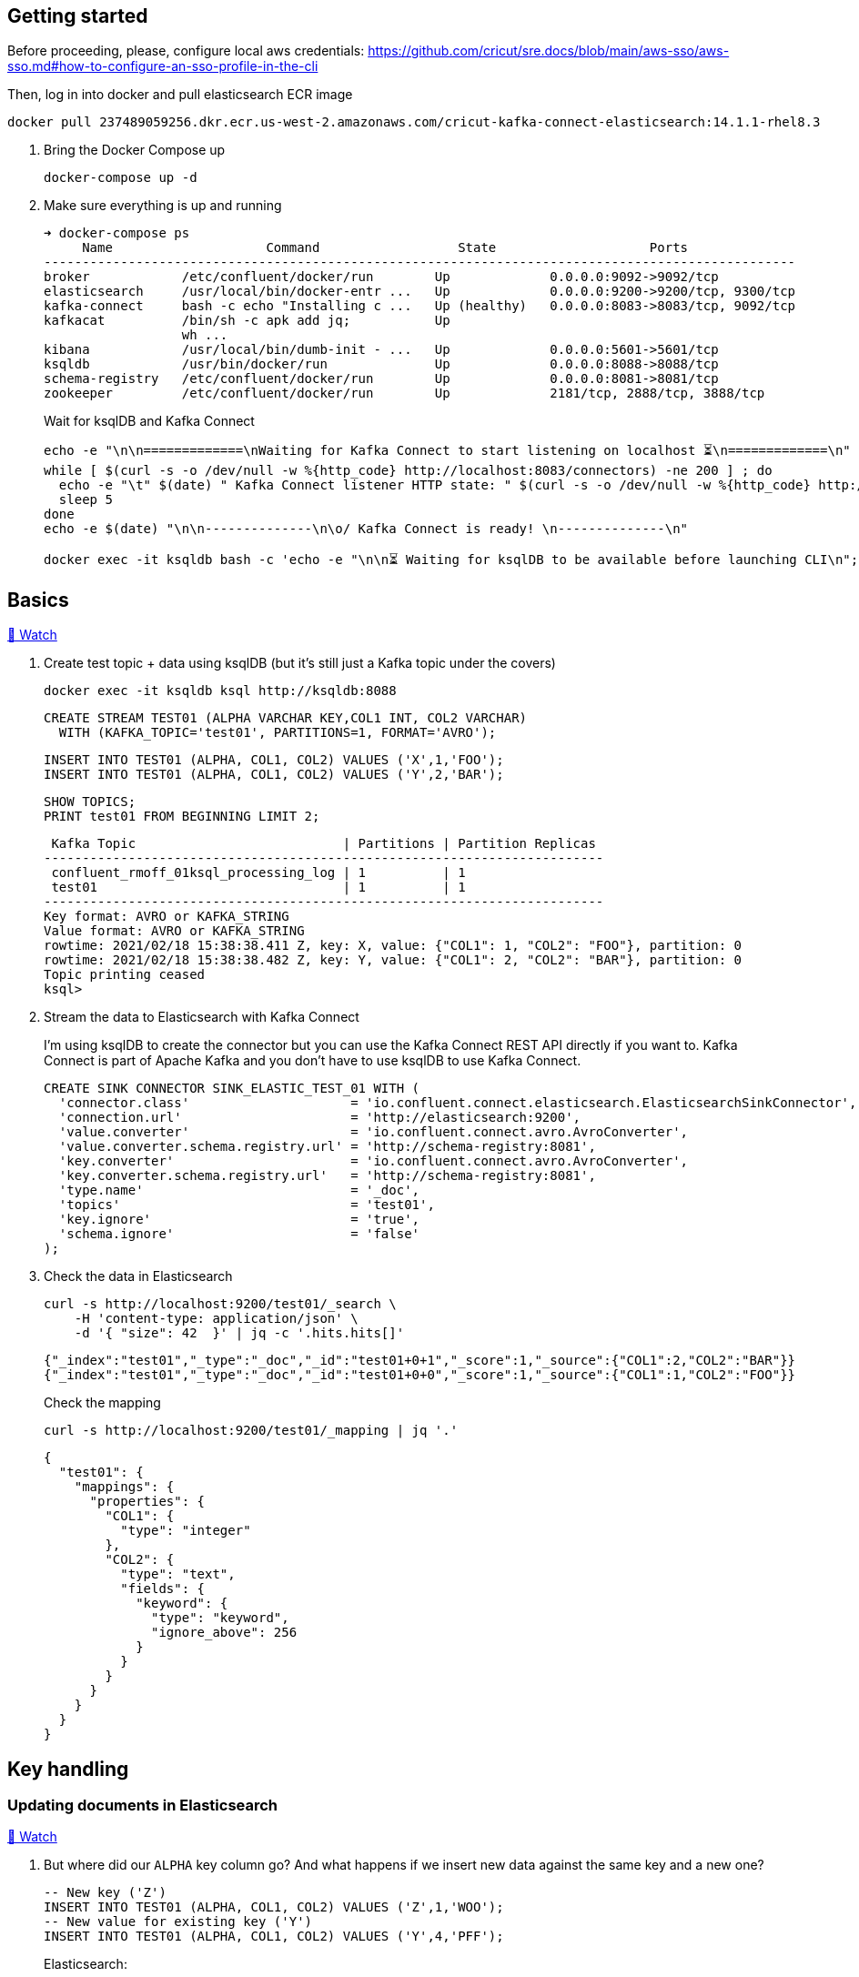 == Getting started 

Before proceeding, please, configure local aws credentials: https://github.com/cricut/sre.docs/blob/main/aws-sso/aws-sso.md#how-to-configure-an-sso-profile-in-the-cli

Then, log in into docker and pull elasticsearch ECR image
----
docker pull 237489059256.dkr.ecr.us-west-2.amazonaws.com/cricut-kafka-connect-elasticsearch:14.1.1-rhel8.3
----

1. Bring the Docker Compose up
+
[source,bash]
----
docker-compose up -d
----

2. Make sure everything is up and running
+
[source,bash]
----
➜ docker-compose ps
     Name                    Command                  State                    Ports
--------------------------------------------------------------------------------------------------
broker            /etc/confluent/docker/run        Up             0.0.0.0:9092->9092/tcp
elasticsearch     /usr/local/bin/docker-entr ...   Up             0.0.0.0:9200->9200/tcp, 9300/tcp
kafka-connect     bash -c echo "Installing c ...   Up (healthy)   0.0.0.0:8083->8083/tcp, 9092/tcp
kafkacat          /bin/sh -c apk add jq;           Up
                  wh ...
kibana            /usr/local/bin/dumb-init - ...   Up             0.0.0.0:5601->5601/tcp
ksqldb            /usr/bin/docker/run              Up             0.0.0.0:8088->8088/tcp
schema-registry   /etc/confluent/docker/run        Up             0.0.0.0:8081->8081/tcp
zookeeper         /etc/confluent/docker/run        Up             2181/tcp, 2888/tcp, 3888/tcp
----
+
Wait for ksqlDB and Kafka Connect
+
[source,bash]
----
echo -e "\n\n=============\nWaiting for Kafka Connect to start listening on localhost ⏳\n=============\n"
while [ $(curl -s -o /dev/null -w %{http_code} http://localhost:8083/connectors) -ne 200 ] ; do 
  echo -e "\t" $(date) " Kafka Connect listener HTTP state: " $(curl -s -o /dev/null -w %{http_code} http://localhost:8083/connectors) " (waiting for 200)"
  sleep 5  
done
echo -e $(date) "\n\n--------------\n\o/ Kafka Connect is ready! \n--------------\n"

docker exec -it ksqldb bash -c 'echo -e "\n\n⏳ Waiting for ksqlDB to be available before launching CLI\n"; while : ; do curl_status=$(curl -s -o /dev/null -w %{http_code} http://ksqldb:8088/info) ; echo -e $(date) " ksqlDB server listener HTTP state: " $curl_status " (waiting for 200)" ; if [ $curl_status -eq 200 ] ; then  break ; fi ; sleep 5 ; done ; ksql http://ksqldb:8088'
----

== Basics

https://www.youtube.com/watch?v=Cq-2eGxOCc8&feature=youtu.be[🎥 Watch]

1. Create test topic + data using ksqlDB (but it's still just a Kafka topic under the covers)
+
[source,bash]
----
docker exec -it ksqldb ksql http://ksqldb:8088
----
+
[source,sql]
----
CREATE STREAM TEST01 (ALPHA VARCHAR KEY,COL1 INT, COL2 VARCHAR)
  WITH (KAFKA_TOPIC='test01', PARTITIONS=1, FORMAT='AVRO');
----
+
[source,sql]
----
INSERT INTO TEST01 (ALPHA, COL1, COL2) VALUES ('X',1,'FOO');
INSERT INTO TEST01 (ALPHA, COL1, COL2) VALUES ('Y',2,'BAR');
----
+
[source,sql]
----
SHOW TOPICS;
PRINT test01 FROM BEGINNING LIMIT 2;
----
+
[source,bash]
----
 Kafka Topic                           | Partitions | Partition Replicas
-------------------------------------------------------------------------
 confluent_rmoff_01ksql_processing_log | 1          | 1
 test01                                | 1          | 1
-------------------------------------------------------------------------
Key format: AVRO or KAFKA_STRING
Value format: AVRO or KAFKA_STRING
rowtime: 2021/02/18 15:38:38.411 Z, key: X, value: {"COL1": 1, "COL2": "FOO"}, partition: 0
rowtime: 2021/02/18 15:38:38.482 Z, key: Y, value: {"COL1": 2, "COL2": "BAR"}, partition: 0
Topic printing ceased
ksql>

----


2. Stream the data to Elasticsearch with Kafka Connect
+
I'm using ksqlDB to create the connector but you can use the Kafka Connect REST API directly if you want to. Kafka Connect is part of Apache Kafka and you don't have to use ksqlDB to use Kafka Connect.
+
[source,sql]
----
CREATE SINK CONNECTOR SINK_ELASTIC_TEST_01 WITH (
  'connector.class'                     = 'io.confluent.connect.elasticsearch.ElasticsearchSinkConnector',
  'connection.url'                      = 'http://elasticsearch:9200',
  'value.converter'                     = 'io.confluent.connect.avro.AvroConverter',
  'value.converter.schema.registry.url' = 'http://schema-registry:8081',
  'key.converter'                       = 'io.confluent.connect.avro.AvroConverter',
  'key.converter.schema.registry.url'   = 'http://schema-registry:8081',
  'type.name'                           = '_doc',
  'topics'                              = 'test01',
  'key.ignore'                          = 'true',
  'schema.ignore'                       = 'false'
);
----

3. Check the data in Elasticsearch
+
[source,bash]
----
curl -s http://localhost:9200/test01/_search \
    -H 'content-type: application/json' \
    -d '{ "size": 42  }' | jq -c '.hits.hits[]'
----
+
[source,bash]
----
{"_index":"test01","_type":"_doc","_id":"test01+0+1","_score":1,"_source":{"COL1":2,"COL2":"BAR"}}
{"_index":"test01","_type":"_doc","_id":"test01+0+0","_score":1,"_source":{"COL1":1,"COL2":"FOO"}}
----
+
Check the mapping
+
[source,bash]
----
curl -s http://localhost:9200/test01/_mapping | jq '.'
----
+
[source,bash]
----
{
  "test01": {
    "mappings": {
      "properties": {
        "COL1": {
          "type": "integer"
        },
        "COL2": {
          "type": "text",
          "fields": {
            "keyword": {
              "type": "keyword",
              "ignore_above": 256
            }
          }
        }
      }
    }
  }
}
----

== Key handling

=== Updating documents in Elasticsearch

https://www.youtube.com/watch?v=Cq-2eGxOCc8&t=437s[🎥 Watch]

1. But where did our `ALPHA` key column go? And what happens if we insert new data against the same key and a new one? 
+
[source,sql]
----
-- New key ('Z')
INSERT INTO TEST01 (ALPHA, COL1, COL2) VALUES ('Z',1,'WOO');
-- New value for existing key ('Y')
INSERT INTO TEST01 (ALPHA, COL1, COL2) VALUES ('Y',4,'PFF');
----
+
Elasticsearch:
+
[source,bash]
----
curl -s http://localhost:9200/test01/_search \
    -H 'content-type: application/json' \
    -d '{ "size": 42  }' | jq -c '.hits.hits[]'
----
+
[source,bash]
----
{"_index":"test01","_type":"_doc","_id":"test01+0+1","_score":1,"_source":{"COL1":2,"COL2":"BAR"}}
{"_index":"test01","_type":"_doc","_id":"test01+0+0","_score":1,"_source":{"COL1":1,"COL2":"FOO"}}
{"_index":"test01","_type":"_doc","_id":"test01+0+3","_score":1,"_source":{"COL1":4,"COL2":"PFF"}}
{"_index":"test01","_type":"_doc","_id":"test01+0+2","_score":1,"_source":{"COL1":1,"COL2":"WOO"}}
----
+
Note that the `_id` is made up of `<topic>+<partition>+<offset>`, which we can prove with kafkacat: 
+
[source,bash]
----
docker exec kafkacat kafkacat \
        -b broker:29092 \
        -r http://schema-registry:8081 -s avro \
        -C -o beginning -e -q \
        -t test01 \
        -f 'Topic+Partition+Offset: %t+%p+%o\tKey: %k\tValue: %s\n'
----
+
[source,bash]
----
Topic+Partition+Offset: test01+0+0      Key: "X"  Value: {"COL1": {"int": 1}, "COL2": {"string": "FOO"}}
Topic+Partition+Offset: test01+0+1      Key: "Y"  Value: {"COL1": {"int": 2}, "COL2": {"string": "BAR"}}
Topic+Partition+Offset: test01+0+2      Key: "Z"  Value: {"COL1": {"int": 1}, "COL2": {"string": "WOO"}}
Topic+Partition+Offset: test01+0+3      Key: "Y"  Value: {"COL1": {"int": 4}, "COL2": {"string": "PFF"}}
----

2. Let's recreate the connector and use the Kafka message key as the document ID to enable updates & deletes against existing documents. 
+
** ksqlDB - drop the connector
*** `DROP CONNECTOR SINK_ELASTIC_TEST_01;`
** bash - delete the existing index in Elasticsearch (drop the connector first otherwise you'll see the index get recreated) 
*** `docker exec elasticsearch curl -s -XDELETE "http://localhost:9200/test01"`
+
** In ksqlDB create the connector as before but with `key.ignore=false`.
+
NOTE: The connector is given a new name. If you give it the same as before then Kafka Connect will assume it's the same connector and not re-send any of the existing records.
+
[source,sql]
----
CREATE SINK CONNECTOR SINK_ELASTIC_TEST_02 WITH (
  'connector.class'                     = 'io.confluent.connect.elasticsearch.ElasticsearchSinkConnector',
  'connection.url'                      = 'http://elasticsearch:9200',
  'value.converter'                     = 'io.confluent.connect.avro.AvroConverter',
  'value.converter.schema.registry.url' = 'http://schema-registry:8081',
  'key.converter'                       = 'io.confluent.connect.avro.AvroConverter',
  'key.converter.schema.registry.url'   = 'http://schema-registry:8081',
  'type.name'                           = '_doc',
  'topics'                              = 'test01',
  'key.ignore'                          = 'false',
  'schema.ignore'                       = 'false'
);
----
+
Check the new data in Elasticsearch: 
+
[source,bash]
----
curl -s http://localhost:9200/test01/_search \
    -H 'content-type: application/json' \
    -d '{ "size": 42  }' | jq -c '.hits.hits[]'
----
+
[source,bash]
----
{"_index":"test01","_type":"_doc","_id":"X","_score":1,"_source":{"COL1":1,"COL2":"FOO"}}
{"_index":"test01","_type":"_doc","_id":"Y","_score":1,"_source":{"COL1":4,"COL2":"PFF"}}
{"_index":"test01","_type":"_doc","_id":"Z","_score":1,"_source":{"COL1":1,"COL2":"WOO"}}
----
+
Note that `_id` now maps the key of the Kafka message, and that the value for message key/document id `Y` has been updated in place. Here's the data in the Kafka topic in ksqlDB: 
+
[source,sql]
----
ksql> SET 'auto.offset.reset' = 'earliest';
ksql> SELECT ALPHA, COL1, COL2 FROM TEST01 EMIT CHANGES LIMIT 4;
----
+
[source,sql]
----
+-------+------+-----+
|ALPHA  |COL1  |COL2 |
+-------+------+-----+
|X      |1     |FOO  |
|Y      |2     |BAR  |
|Z      |1     |WOO  |
|Y      |4     |PFF  |
----

=== Deleting documents in Elasticsearch with Tombstone messages

https://www.youtube.com/watch?v=Cq-2eGxOCc8&t=698s[🎥 Watch]

What about deletes? We can do those too, using tombstone (null value) messages. By default the connector will ignore these but https://docs.confluent.io/current/connect/kafka-connect-elasticsearch/configuration_options.html#data-conversion[there's an option] to process them as deletes - `behavior.on.null.values`. 

* ksqlDB - drop the connector
+
[source,sql]
----
DROP CONNECTOR SINK_ELASTIC_TEST_02;
----

* bash - delete the existing index in Elasticsearch (drop the connector first otherwise you'll see the index get recreated)
+
[source,bash]
----
docker exec elasticsearch curl -s -XDELETE "http://localhost:9200/test01"
----

In ksqlDB create the connector as before but with `behavior.on.null.values=delete`.

NOTE: The connector is given a new name. If you give it the same as before then Kafka Connect will assume it's the same connector and not re-send any of the existing records.

[source,sql]
----
CREATE SINK CONNECTOR SINK_ELASTIC_TEST_03 WITH (
  'connector.class'                     = 'io.confluent.connect.elasticsearch.ElasticsearchSinkConnector',
  'connection.url'                      = 'http://elasticsearch:9200',
  'value.converter'                     = 'io.confluent.connect.avro.AvroConverter',
  'value.converter.schema.registry.url' = 'http://schema-registry:8081',
  'key.converter'                       = 'io.confluent.connect.avro.AvroConverter',
  'key.converter.schema.registry.url'   = 'http://schema-registry:8081',
  'type.name'                           = '_doc',
  'topics'                              = 'test01',
  'key.ignore'                          = 'false',
  'schema.ignore'                       = 'false',
  'behavior.on.null.values'             = 'delete'
);
----

Remind ourselves of source data in ksqlDB: 

[source,sql]
----
PRINT test01 FROM BEGINNING;
----

[source,sql]
----
rowtime: 4/30/20 4:24:12 PM UTC, key: X, value: {"COL1": 1, "COL2": "FOO"}
rowtime: 4/30/20 4:24:12 PM UTC, key: Y, value: {"COL1": 2, "COL2": "BAR"}
rowtime: 4/30/20 4:24:19 PM UTC, key: Z, value: {"COL1": 1, "COL2": "WOO"}
rowtime: 4/30/20 4:24:19 PM UTC, key: Y, value: {"COL1": 4, "COL2": "PFF"}
----

Current Elasticsearch state:

[source,bash]
----
curl -s http://localhost:9200/test01/_search \
    -H 'content-type: application/json' \
    -d '{ "size": 42  }' | jq -c '.hits.hits[]'
----

[source,bash]
----
{"_index":"test01","_type":"_doc","_id":"X","_score":1,"_source":{"COL1":1,"COL2":"FOO"}}
{"_index":"test01","_type":"_doc","_id":"Y","_score":1,"_source":{"COL1":4,"COL2":"PFF"}}
{"_index":"test01","_type":"_doc","_id":"Z","_score":1,"_source":{"COL1":1,"COL2":"WOO"}}
----

Now send a tombstone message by writing a NULL value to the underlying topic:

[source,sql]
----
CREATE STREAM TEST01_TOMBSTONE (ALPHA VARCHAR KEY,COL1 VARCHAR)
  WITH (KAFKA_TOPIC='test01', VALUE_FORMAT='KAFKA', KEY_FORMAT='AVRO');
  
INSERT INTO TEST01_TOMBSTONE (ALPHA, COL1) VALUES ('Y',CAST(NULL AS VARCHAR));
----

Check the topic:

[source,sql]
----
PRINT test01 FROM BEGINNING;
----

[source,sql]
----
rowtime: 4/30/20 4:24:12 PM UTC, key: X, value: {"COL1": 1, "COL2": "FOO"}
rowtime: 4/30/20 4:24:12 PM UTC, key: Y, value: {"COL1": 2, "COL2": "BAR"}
rowtime: 4/30/20 4:24:19 PM UTC, key: Z, value: {"COL1": 1, "COL2": "WOO"}
rowtime: 4/30/20 4:24:19 PM UTC, key: Y, value: {"COL1": 4, "COL2": "PFF"}
rowtime: 4/30/20 4:27:50 PM UTC, key: Y, value: <null>
----

Check Elasticsearch to see that document with key `Y` has been deleted: 

[source,bash]
----
curl -s http://localhost:9200/test01/_search \
    -H 'content-type: application/json' \
    -d '{ "size": 42  }' | jq -c '.hits.hits[]'
----

[source,bash]
----
{"_index":"test01","_type":"_doc","_id":"X","_score":1,"_source":{"COL1":1,"COL2":"FOO"}}
{"_index":"test01","_type":"_doc","_id":"Z","_score":1,"_source":{"COL1":1,"COL2":"WOO"}}
----

== Schemas (& general troubleshooting)

https://www.youtube.com/watch?v=Cq-2eGxOCc8&t=974s[🎥 Watch]

* `schemas.ignore=false` means that Kafka Connect will define the index mapping based on the schema of the source data
** If you use this it is *mandatory* to have a source schema (e.g. Avro, Protobuf, JSON Schema etc -- _NOT_ plain JSON)
* `schemas.ignore=true` means Kafka Connect will just send the values and let Elasticsearch figure out how to map them using https://www.elastic.co/guide/en/elasticsearch/reference/current/dynamic-field-mapping.html[dynamic field mapping] and optionally https://www.elastic.co/guide/en/elasticsearch/reference/current/dynamic-templates.html[dynamic templates] that you define in advance.

Set up some JSON data in a topic: 

[source,sql]
----
CREATE STREAM TEST_JSON (COL1 INT, COL2 VARCHAR) WITH (KAFKA_TOPIC='TEST_JSON', PARTITIONS=1, VALUE_FORMAT='JSON');
INSERT INTO TEST_JSON (COL1, COL2) VALUES (1,'FOO');
INSERT INTO TEST_JSON (COL1, COL2) VALUES (2,'BAR');
----

=== Error 1 (reading JSON data with Avro converter)

Try streaming this JSON data to to Elasticsearch

[source,sql]
----
CREATE SINK CONNECTOR SINK_ELASTIC_TEST_JSON_A WITH (
  'connector.class'         = 'io.confluent.connect.elasticsearch.ElasticsearchSinkConnector',
  'connection.url'          = 'http://elasticsearch:9200',
  'key.converter'           = 'org.apache.kafka.connect.storage.StringConverter',
  'type.name'               = '_doc',
  'topics'                  = 'TEST_JSON',
  'key.ignore'              = 'true',
  'schema.ignore'           = 'false'
);
----

Connector fails. Why? 

[source,sql]
----
DESCRIBE CONNECTOR SINK_ELASTIC_TEST_JSON_A;

Name                 : SINK_ELASTIC_TEST_JSON_A
Class                : io.confluent.connect.elasticsearch.ElasticsearchSinkConnector
Type                 : sink
State                : RUNNING
WorkerId             : kafka-connect:8083

 Task ID | State  | Error Trace
----------------------------------------------------------------------------------------------------------------------------------
 0       | FAILED | org.apache.kafka.connect.errors.ConnectException: Tolerance exceeded in error handler
        at org.apache.kafka.connect.runtime.errors.RetryWithToleranceOperator.execAndHandleError(RetryWithToleranceOperator.java:206)
        at org.apache.kafka.connect.runtime.errors.RetryWithToleranceOperator.execute(RetryWithToleranceOperator.java:132)
        at org.apache.kafka.connect.runtime.WorkerSinkTask.convertAndTransformRecord(WorkerSinkTask.java:501)
        at org.apache.kafka.connect.runtime.WorkerSinkTask.convertMessages(WorkerSinkTask.java:478)
        at org.apache.kafka.connect.runtime.WorkerSinkTask.poll(WorkerSinkTask.java:328)
        at org.apache.kafka.connect.runtime.WorkerSinkTask.iteration(WorkerSinkTask.java:232)
        at org.apache.kafka.connect.runtime.WorkerSinkTask.execute(WorkerSinkTask.java:201)
        at org.apache.kafka.connect.runtime.WorkerTask.doRun(WorkerTask.java:185)
        at org.apache.kafka.connect.runtime.WorkerTask.run(WorkerTask.java:234)
        at java.base/java.util.concurrent.Executors$RunnableAdapter.call(Executors.java:515)
        at java.base/java.util.concurrent.FutureTask.run(FutureTask.java:264)
        at java.base/java.util.concurrent.ThreadPoolExecutor.runWorker(ThreadPoolExecutor.java:1128)
        at java.base/java.util.concurrent.ThreadPoolExecutor$Worker.run(ThreadPoolExecutor.java:628)
        at java.base/java.lang.Thread.run(Thread.java:834)
Caused by: org.apache.kafka.connect.errors.DataException: Failed to deserialize data for topic TEST_JSON to Avro:
        at io.confluent.connect.avro.AvroConverter.toConnectData(AvroConverter.java:125)
        at org.apache.kafka.connect.storage.Converter.toConnectData(Converter.java:87)
        at org.apache.kafka.connect.runtime.WorkerSinkTask.convertValue(WorkerSinkTask.java:545)
        at org.apache.kafka.connect.runtime.WorkerSinkTask.lambda$convertAndTransformRecord$1(WorkerSinkTask.java:501)
        at org.apache.kafka.connect.runtime.errors.RetryWithToleranceOperator.execAndRetry(RetryWithToleranceOperator.java:156)
        at org.apache.kafka.connect.runtime.errors.RetryWithToleranceOperator.execAndHandleError(RetryWithToleranceOperator.java:190)
        ... 13 more
Caused by: org.apache.kafka.common.errors.SerializationException: Unknown magic byte!

----------------------------------------------------------------------------------------------------------------------------------
----

Error within this is: 

[source,bash]
----
org.apache.kafka.connect.errors.DataException: Failed to deserialize data for topic TEST_JSON to Avro: 
…
Caused by: org.apache.kafka.common.errors.SerializationException: Unknown magic byte!
----

We're reading JSON data but using the Avro converter (as specified as the default converter for the worker) in the Docker Compose: 

[source,yaml]
----
  kafka-connect:
    image: confluentinc/cp-kafka-connect-base:6.1.0
…
    environment:
      CONNECT_VALUE_CONVERTER: io.confluent.connect.avro.AvroConverter
      CONNECT_VALUE_CONVERTER_SCHEMA_REGISTRY_URL: 'http://schema-registry:8081'
----

Ref: https://www.confluent.io/blog/kafka-connect-deep-dive-converters-serialization-explained/

=== Error 2 (reading JSON data and expecting a schema)

So recreate the connector and specify JSON converter (because we're reading JSON data from the topic)

[source,sql]
----
DROP CONNECTOR SINK_ELASTIC_TEST_JSON_A;
CREATE SINK CONNECTOR SINK_ELASTIC_TEST_JSON_A WITH (
  'connector.class'         = 'io.confluent.connect.elasticsearch.ElasticsearchSinkConnector',
  'connection.url'          = 'http://elasticsearch:9200',
  'key.converter'           = 'org.apache.kafka.connect.storage.StringConverter',
  'value.converter'         = 'org.apache.kafka.connect.json.JsonConverter',
  'value.converter.schemas.enable' = 'true',  
  'type.name'               = '_doc',
  'topics'                  = 'TEST_JSON',
  'key.ignore'              = 'true',
  'schema.ignore'           = 'false'
);
----

Fails

[source,sql]
----
DESCRIBE CONNECTOR SINK_ELASTIC_TEST_JSON_A;

Name                 : SINK_ELASTIC_TEST_JSON_A
Class                : io.confluent.connect.elasticsearch.ElasticsearchSinkConnector
Type                 : sink
State                : RUNNING
WorkerId             : kafka-connect:8083

 Task ID | State  | Error Trace
----------------------------------------------------------------------------------------------------------------------------------
 0       | FAILED | org.apache.kafka.connect.errors.ConnectException: Tolerance exceeded in error handler
        at org.apache.kafka.connect.runtime.errors.RetryWithToleranceOperator.execAndHandleError(RetryWithToleranceOperator.java:206)
        at org.apache.kafka.connect.runtime.errors.RetryWithToleranceOperator.execute(RetryWithToleranceOperator.java:132)
        at org.apache.kafka.connect.runtime.WorkerSinkTask.convertAndTransformRecord(WorkerSinkTask.java:501)
        at org.apache.kafka.connect.runtime.WorkerSinkTask.convertMessages(WorkerSinkTask.java:478)
        at org.apache.kafka.connect.runtime.WorkerSinkTask.poll(WorkerSinkTask.java:328)
        at org.apache.kafka.connect.runtime.WorkerSinkTask.iteration(WorkerSinkTask.java:232)
        at org.apache.kafka.connect.runtime.WorkerSinkTask.execute(WorkerSinkTask.java:201)
        at org.apache.kafka.connect.runtime.WorkerTask.doRun(WorkerTask.java:185)
        at org.apache.kafka.connect.runtime.WorkerTask.run(WorkerTask.java:234)
        at java.base/java.util.concurrent.Executors$RunnableAdapter.call(Executors.java:515)
        at java.base/java.util.concurrent.FutureTask.run(FutureTask.java:264)
        at java.base/java.util.concurrent.ThreadPoolExecutor.runWorker(ThreadPoolExecutor.java:1128)
        at java.base/java.util.concurrent.ThreadPoolExecutor$Worker.run(ThreadPoolExecutor.java:628)
        at java.base/java.lang.Thread.run(Thread.java:834)
Caused by: org.apache.kafka.connect.errors.DataException: JsonConverter with schemas.enable requires "schema" and "payload" fields and may not contain additional fields. If you are trying to deserialize plain JSON data, set schemas.enable=false in your converter configuration.
        at org.apache.kafka.connect.json.JsonConverter.toConnectData(JsonConverter.java:370)
        at org.apache.kafka.connect.storage.Converter.toConnectData(Converter.java:87)
        at org.apache.kafka.connect.runtime.WorkerSinkTask.convertValue(WorkerSinkTask.java:545)
        at org.apache.kafka.connect.runtime.WorkerSinkTask.lambda$convertAndTransformRecord$1(WorkerSinkTask.java:501)
        at org.apache.kafka.connect.runtime.errors.RetryWithToleranceOperator.execAndRetry(RetryWithToleranceOperator.java:156)
        at org.apache.kafka.connect.runtime.errors.RetryWithToleranceOperator.execAndHandleError(RetryWithToleranceOperator.java:190)
        ... 13 more

----------------------------------------------------------------------------------------------------------------------------------
----

Nested error: 

[source,bash]
----
org.apache.kafka.connect.errors.DataException: JsonConverter with schemas.enable requires \"schema\" and \"payload\" fields and may not contain additional fields. If you are trying to deserialize plain JSON data, set schemas.enable=false in your converter configuration.
----

We're reading JSON data but have told the converter to look for a schema (`schemas.enable`) which we don't have.

Ref: https://www.confluent.io/blog/kafka-connect-deep-dive-converters-serialization-explained/

=== Error 3 (Connector requires a schema but there isn't one)

Recreate the connector and set the converter to not expect a schema embedded in the JSON data (`value.converter.schemas.enable' = 'false'`):

[source,sql]
----
DROP CONNECTOR SINK_ELASTIC_TEST_JSON_A;
CREATE SINK CONNECTOR SINK_ELASTIC_TEST_JSON_A WITH (
  'connector.class'         = 'io.confluent.connect.elasticsearch.ElasticsearchSinkConnector',
  'connection.url'          = 'http://elasticsearch:9200',
  'key.converter'           = 'org.apache.kafka.connect.storage.StringConverter',
  'value.converter'         = 'org.apache.kafka.connect.json.JsonConverter',
  'value.converter.schemas.enable' = 'false',  
  'type.name'               = '_doc',
  'topics'                  = 'TEST_JSON',
  'key.ignore'              = 'true',
  'schema.ignore'           = 'false'
);
----

Connector fails

[source,sql]
----
ksql> DESCRIBE CONNECTOR SINK_ELASTIC_TEST_JSON_A;

Name                 : SINK_ELASTIC_TEST_JSON_A
Class                : io.confluent.connect.elasticsearch.ElasticsearchSinkConnector
Type                 : sink
State                : RUNNING
WorkerId             : kafka-connect:8083

 Task ID | State  | Error Trace
------------------------------------------------------------------------------------------------------------------------------
 0       | FAILED | org.apache.kafka.connect.errors.ConnectException: Exiting WorkerSinkTask due to unrecoverable exception.
        at org.apache.kafka.connect.runtime.WorkerSinkTask.deliverMessages(WorkerSinkTask.java:614)
        at org.apache.kafka.connect.runtime.WorkerSinkTask.poll(WorkerSinkTask.java:329)
        at org.apache.kafka.connect.runtime.WorkerSinkTask.iteration(WorkerSinkTask.java:232)
        at org.apache.kafka.connect.runtime.WorkerSinkTask.execute(WorkerSinkTask.java:201)
        at org.apache.kafka.connect.runtime.WorkerTask.doRun(WorkerTask.java:185)
        at org.apache.kafka.connect.runtime.WorkerTask.run(WorkerTask.java:234)
        at java.base/java.util.concurrent.Executors$RunnableAdapter.call(Executors.java:515)
        at java.base/java.util.concurrent.FutureTask.run(FutureTask.java:264)
        at java.base/java.util.concurrent.ThreadPoolExecutor.runWorker(ThreadPoolExecutor.java:1128)
        at java.base/java.util.concurrent.ThreadPoolExecutor$Worker.run(ThreadPoolExecutor.java:628)
        at java.base/java.lang.Thread.run(Thread.java:834)
Caused by: org.apache.kafka.connect.errors.DataException: Cannot infer mapping without schema.
        at io.confluent.connect.elasticsearch.Mapping.buildMapping(Mapping.java:81)
        at io.confluent.connect.elasticsearch.Mapping.buildMapping(Mapping.java:68)
        at io.confluent.connect.elasticsearch.ElasticsearchClient.createMapping(ElasticsearchClient.java:212)
        at io.confluent.connect.elasticsearch.ElasticsearchSinkTask.checkMapping(ElasticsearchSinkTask.java:121)
        at io.confluent.connect.elasticsearch.ElasticsearchSinkTask.put(ElasticsearchSinkTask.java:91)
        at org.apache.kafka.connect.runtime.WorkerSinkTask.deliverMessages(WorkerSinkTask.java:586)
        ... 10 more

------------------------------------------------------------------------------------------------------------------------------
----

Nested error: 

[source,bash]
----
org.apache.kafka.connect.errors.DataException: Cannot infer mapping without schema.
----

The connector is being told that we *will* supply a schema with the data that will be used to create the Elasticsearch mapping: 

[source,bash]
----
'schema.ignore'           = 'false'
----

*BUT* we do not have a declared schema in the data. 

=== Success! 

https://www.youtube.com/watch?v=Cq-2eGxOCc8&t=1557s[🎥 Watch]

[source,sql]
----
DROP CONNECTOR SINK_ELASTIC_TEST_JSON_A;
CREATE SINK CONNECTOR SINK_ELASTIC_TEST_JSON_A WITH (
  'connector.class'         = 'io.confluent.connect.elasticsearch.ElasticsearchSinkConnector',
  'connection.url'          = 'http://elasticsearch:9200',
  'key.converter'           = 'org.apache.kafka.connect.storage.StringConverter',
  'value.converter'         = 'org.apache.kafka.connect.json.JsonConverter',
  'value.converter.schemas.enable' = 'false',  
  'type.name'               = '_doc',
  'topics'                  = 'TEST_JSON',
  'key.ignore'              = 'true',
  'schema.ignore'           = 'true'
);
----

[source,sql]
----
ksql> DESCRIBE CONNECTOR SINK_ELASTIC_TEST_JSON_A;

Name                 : SINK_ELASTIC_TEST_JSON_A
Class                : io.confluent.connect.elasticsearch.ElasticsearchSinkConnector
Type                 : sink
State                : RUNNING
WorkerId             : kafka-connect:8083

 Task ID | State   | Error Trace
---------------------------------
 0       | RUNNING |
---------------------------------
----

Data is in Elasticsearch:

[source,bash]
----
➜ curl -s http://localhost:9200/test_json/_search \
    -H 'content-type: application/json' \
    -d '{ "size": 42  }' | jq -c '.hits.hits[]'
{"_index":"test_json","_type":"_doc","_id":"TEST_JSON+0+0","_score":1,"_source":{"COL2":"FOO","COL1":1}}
{"_index":"test_json","_type":"_doc","_id":"TEST_JSON+0+1","_score":1,"_source":{"COL2":"BAR","COL1":2}}
----

== Timestamps

https://www.youtube.com/watch?v=Cq-2eGxOCc8&t=1737s[🎥 Watch]

[source,sql]
----
CREATE STREAM TEST02 (COL0 VARCHAR KEY, COL1 INT, ORDER_TS_EPOCH BIGINT, SHIP_TS_STR VARCHAR)
  WITH (KAFKA_TOPIC='test02', PARTITIONS=1, VALUE_FORMAT='AVRO');

INSERT INTO TEST02 (COL0, COL1, ORDER_TS_EPOCH, SHIP_TS_STR) 
  VALUES ('MY_KEY__X', 
          1,  
          STRINGTOTIMESTAMP('2020-02-17T15:22:00Z','yyyy-MM-dd''T''HH:mm:ssX'),
          '2020-02-17T15:22:00Z');

INSERT INTO TEST02 (COL0, COL1, ORDER_TS_EPOCH, SHIP_TS_STR) 
  VALUES ('MY_KEY__Y', 
          1,  
          STRINGTOTIMESTAMP('2020-02-17T15:26:00Z','yyyy-MM-dd''T''HH:mm:ssX'),
          '2020-02-17T15:26:00Z');
----

[source,sql]
----
PRINT test02 FROM BEGINNING;
----

[source,sql]
----
Key format: HOPPING(KAFKA_STRING) or TUMBLING(KAFKA_STRING) or KAFKA_STRING
Value format: AVRO
rowtime: 5/4/20 10:24:46 AM UTC, key: [M@6439948753387347800/-], value: {"COL1": 1, "ORDER_TS_EPOCH": 1581952920000, "SHIP_TS_STR": "2020-02-17T15:22:00Z"}
rowtime: 5/4/20 10:24:47 AM UTC, key: [M@6439948753387347801/-], value: {"COL1": 1, "ORDER_TS_EPOCH": 1581953160000, "SHIP_TS_STR": "2020-02-17T15:26:00Z"}
----


[source,sql]
----
CREATE SINK CONNECTOR SINK_ELASTIC_TEST_02_A WITH (
  'connector.class'         = 'io.confluent.connect.elasticsearch.ElasticsearchSinkConnector',
  'connection.url'          = 'http://elasticsearch:9200',
  'key.converter'           = 'org.apache.kafka.connect.storage.StringConverter',
  'value.converter'= 'io.confluent.connect.avro.AvroConverter',
  'value.converter.schema.registry.url'= 'http://schema-registry:8081',
  'type.name'               = '_doc',
  'topics'                  = 'test02',
  'key.ignore'              = 'false',
  'schema.ignore'           = 'false'
);
----

Check we've got data: 

[source,bash]
----
curl -s http://localhost:9200/test02/_search \
    -H 'content-type: application/json' \
    -d '{ "size": 42  }' | jq -c '.hits.hits[]'
----

[source,javascript]
----
{"_index":"test02","_type":"_doc","_id":"MY_KEY__Y","_score":1,"_source":{"COL1":1,"ORDER_TS_EPOCH":1581953160000,"SHIP_TS_STR":"2020-02-17T15:26:00Z"}}
{"_index":"test02","_type":"_doc","_id":"MY_KEY__X","_score":1,"_source":{"COL1":1,"ORDER_TS_EPOCH":1581952920000,"SHIP_TS_STR":"2020-02-17T15:22:00Z"}}
----

Check the mappings - note neither of the timestamps are `date` types

[source,bash]
----
curl -s http://localhost:9200/test02/_mapping | jq '.'
----

[source,javascript]
----

{
  "test02": {
    "mappings": {
      "properties": {
        "COL1": {
          "type": "integer"
        },
        "ORDER_TS_EPOCH": {
          "type": "long"
        },
        "SHIP_TS_STR": {
          "type": "text",
          "fields": {
            "keyword": {
              "type": "keyword",
              "ignore_above": 256
            }
          }
        }
      }
    }
  }
}
----

Drop the connector

[source,sql]
----
DROP CONNECTOR SINK_ELASTIC_TEST_02_A;
----

Drop the index

[source,bash]
----
docker exec elasticsearch curl -s -XDELETE "http://localhost:9200/test02"
----

=== Let Elasticsearch guess at the data types (dynamic field mapping)

https://www.youtube.com/watch?v=Cq-2eGxOCc8&t=1994s[🎥 Watch]

Ref: https://www.elastic.co/guide/en/elasticsearch/reference/current/dynamic-field-mapping.html[dynamic mapping]

[source,sql]
----
CREATE SINK CONNECTOR SINK_ELASTIC_TEST_02_B WITH (
  'connector.class'         = 'io.confluent.connect.elasticsearch.ElasticsearchSinkConnector',
  'connection.url'          = 'http://elasticsearch:9200',
  'key.converter'           = 'org.apache.kafka.connect.storage.StringConverter',
  'value.converter'= 'io.confluent.connect.avro.AvroConverter',
  'value.converter.schema.registry.url'= 'http://schema-registry:8081',
  'type.name'               = '_doc',
  'topics'                  = 'test02',
  'key.ignore'              = 'false',
  'schema.ignore'           = 'true'
);
----

Picks up string (`SHIP_TS_STR`) because it looks like one, but not the epoch (`ORDER_TS_EPOCH`)

[source,bash]
----
curl -s http://localhost:9200/test02/_mapping | jq '.'
----

[source,javascript]
----
{
  "test02": {
    "mappings": {
      "properties": {
        "COL1": {
          "type": "long"
        },
        "ORDER_TS_EPOCH": {
          "type": "long"
        },
        "SHIP_TS_STR": {
          "type": "date"
        }
      }
    }
  }
}
----

Drop the connector

[source,sql]
----
DROP CONNECTOR SINK_ELASTIC_TEST_02_B;
----

Drop the index

[source,bash]
----
docker exec elasticsearch curl -s -XDELETE "http://localhost:9200/test02"
----

=== Specify field as a Timestamp using a Single Message Transform

https://www.youtube.com/watch?v=Cq-2eGxOCc8&t=2181s[🎥 Watch]

Ref: https://docs.confluent.io/current/connect/transforms/timestampconverter.html

[source,sql]
----
CREATE SINK CONNECTOR SINK_ELASTIC_TEST_02_C WITH (
  'connector.class'                          = 'io.confluent.connect.elasticsearch.ElasticsearchSinkConnector',
  'connection.url'                           = 'http://elasticsearch:9200',
  'key.converter'                            = 'org.apache.kafka.connect.storage.StringConverter',
  'value.converter'                          = 'io.confluent.connect.avro.AvroConverter',
  'value.converter.schema.registry.url'      = 'http://schema-registry:8081',
  'type.name'                                = '_doc',
  'topics'                                   = 'test02',
  'key.ignore'                               = 'false',
  'schema.ignore'                            = 'false',
  'transforms'                               = 'setTimestampType0',
  'transforms.setTimestampType0.type'        = 'org.apache.kafka.connect.transforms.TimestampConverter$Value',
  'transforms.setTimestampType0.field'       = 'ORDER_TS_EPOCH',
  'transforms.setTimestampType0.target.type' = 'Timestamp'
);
----

[source,bash]
----
curl -s http://localhost:9200/test02/_mapping | jq '.'
----

[source,javascript]
----
{
  "test02": {
    "mappings": {
      "properties": {
        "COL1": {
          "type": "integer"
        },
        "ORDER_TS_EPOCH": {
          "type": "date"
        },
        "SHIP_TS_STR": {
          "type": "text",
          "fields": {
            "keyword": {
              "type": "keyword",
              "ignore_above": 256
            }
          }
        }
      }
    }
  }
}
----

Drop the connector

[source,sql]
----
DROP CONNECTOR SINK_ELASTIC_TEST_02_C;
----

Drop the index

[source,bash]
----
docker exec elasticsearch curl -s -XDELETE "http://localhost:9200/test02"
----

=== Declare the timestamp type in Elasticsearch in advance with Dynamic Template

https://www.youtube.com/watch?v=Cq-2eGxOCc8&t=2329s[🎥 Watch]

Create dynamic template

[source,bash]
----
curl -s -XPUT "http://localhost:9200/_template/rmoff/" -H 'Content-Type: application/json' -d'
          {
            "template": "*",
            "mappings": { "dynamic_templates": [ { "dates": { "match": "*_TS_*", "mapping": { "type": "date" } } } ]  }
          }'
----

Create the connector

NOTE: `schema.ignore` is set to `true`, since we want Elasticsearch to use its dynamic field mapping and thus dynamic templates to determine the mapping types.

[source,sql]
----
CREATE SINK CONNECTOR SINK_ELASTIC_TEST_02_D WITH (
  'connector.class'                     = 'io.confluent.connect.elasticsearch.ElasticsearchSinkConnector',
  'connection.url'                      = 'http://elasticsearch:9200',
  'key.converter'                       = 'org.apache.kafka.connect.storage.StringConverter',
  'value.converter'                     = 'io.confluent.connect.avro.AvroConverter',
  'value.converter.schema.registry.url' = 'http://schema-registry:8081',
  'type.name'                           = '_doc',
  'topics'                              = 'test02',
  'key.ignore'                          = 'false',
  'schema.ignore'                       = 'true'
);
----

[source,bash]
----
curl -s http://localhost:9200/test02/_mapping | jq '.'
----

[source,javascript]
----
{
  "test02": {
    "mappings": {
      "dynamic_templates": [
        {
          "dates": {
            "match": "*_TS_*",
            "mapping": {
              "type": "date"
            }
          }
        }
      ],
      "properties": {
        "COL1": {
          "type": "long"
        },
        "ORDER_TS_EPOCH": {
          "type": "date"
        },
        "SHIP_TS_STR": {
          "type": "date"
        }
      }
    }
  }
}
----

Drop connector : 

[source,sql]
----
DROP CONNECTOR SINK_ELASTIC_TEST_02_D;
----

Drop index

[source,bash]
----
docker exec elasticsearch curl -s -XDELETE "http://localhost:9200/test02"
----

Drop dynamic template

[source,bash]
----
docker exec elasticsearch curl -s -XDELETE "http://localhost:9200/_template/rmoff/"
----

=== Add Kafka message timestamp as Elasticsearch timestamp field

What about if we want to use the Kafka message's timestamp? Producer can set this, no point duplicating it in the message value itself.

[source,sql]
----
CREATE SINK CONNECTOR SINK_ELASTIC_TEST_02_E WITH (
  'connector.class'                             = 'io.confluent.connect.elasticsearch.ElasticsearchSinkConnector',
  'connection.url'                              = 'http://elasticsearch:9200',
  'key.converter'                               = 'org.apache.kafka.connect.storage.StringConverter',
  'value.converter'                             = 'io.confluent.connect.avro.AvroConverter',
  'value.converter.schema.registry.url'         = 'http://schema-registry:8081',
  'type.name'                                   = '_doc',
  'topics'                                      = 'test02',
  'key.ignore'                                  = 'false',
  'schema.ignore'                               = 'false',
  'transforms'                                  = 'ExtractTimestamp',
  'transforms.ExtractTimestamp.type'            = 'org.apache.kafka.connect.transforms.InsertField$Value',
  'transforms.ExtractTimestamp.timestamp.field' = 'MSG_TS'
);
----

Elasticsearch data: 

[source,bash]
----
curl -s http://localhost:9200/test02/_search \
    -H 'content-type: application/json' \
    -d '{ "size": 42  }' | jq -c '.hits.hits[]'
----

[source,javascript]
----
{"_index":"test02","_type":"_doc","_id":"MY_KEY__X","_score":1,"_source":{"COL1":1,"ORDER_TS_EPOCH":1581952920000,"SHIP_TS_STR":"2020-02-17T15:22:00Z","MSG_TS":1588587886954}}
{"_index":"test02","_type":"_doc","_id":"MY_KEY__Y","_score":1,"_source":{"COL1":1,"ORDER_TS_EPOCH":1581953160000,"SHIP_TS_STR":"2020-02-17T15:26:00Z","MSG_TS":1588587887036}}
----

Mapping for `MSG_TS` is `date` but since dynamic mapping is in use and there's no dynamic template the other two date fields are not seen as `date`: 

[source,bash]
----
curl -s http://localhost:9200/test02/_mapping | jq '.'
----

[source,javascript]
----
{
  "test02": {
    "mappings": {
      "properties": {
        "COL1": {
          "type": "integer"
        },
        "MSG_TS": {
          "type": "date"
        },
        "ORDER_TS_EPOCH": {
          "type": "long"
        },
        "SHIP_TS_STR": {
          "type": "text",
          "fields": {
            "keyword": {
              "type": "keyword",
              "ignore_above": 256
            }
          }
        }
      }
    }
  }
}
----

Alternatives include: 

1. `schema.ignore=false` and SMT to set timestamp types (`org.apache.kafka.connect.transforms.TimestampConverter)
2. `schema.ignore=true` and use a dynamic template
3. `schema.ignore=true` and SMT to force `MSG_TS` to string so that Elasticsearch can guess at it correctly - see below

Drop connector

[source,sql]
----
DROP CONNECTOR SINK_ELASTIC_TEST_02_E;
----

Drop index

[source,bash]
----
docker exec elasticsearch curl -s -XDELETE "http://localhost:9200/test02"
----

Create connector

[source,sql]
----
CREATE SINK CONNECTOR SINK_ELASTIC_TEST_02_F WITH (
  'connector.class'                             = 'io.confluent.connect.elasticsearch.ElasticsearchSinkConnector',
  'connection.url'                              = 'http://elasticsearch:9200',
  'key.converter'                               = 'org.apache.kafka.connect.storage.StringConverter',
  'value.converter'                             = 'io.confluent.connect.avro.AvroConverter',
  'value.converter.schema.registry.url'         = 'http://schema-registry:8081',
  'type.name'                                   = '_doc',
  'topics'                                      = 'test02',
  'key.ignore'                                  = 'false',
  'schema.ignore'                               = 'true',
  'transforms'                                  = 'ExtractTimestamp, setTimestampType',
  'transforms.ExtractTimestamp.type'            = 'org.apache.kafka.connect.transforms.InsertField$Value',
  'transforms.ExtractTimestamp.timestamp.field' = 'MSG_TS',
  'transforms.setTimestampType.type'            = 'org.apache.kafka.connect.transforms.TimestampConverter$Value',
  'transforms.setTimestampType.field'           = 'MSG_TS',
  'transforms.setTimestampType.target.type'     = 'string',
  'transforms.setTimestampType.format'          = 'yyyy-MM-dd\''T\''HH:mm:ssX'
);
----

[source,bash]
----
curl -s http://localhost:9200/test02/_mapping | jq '.'
----

[source,javascript]
----
{
  "test02": {
    "mappings": {
      "properties": {
        "COL1": {
          "type": "long"
        },
        "MSG_TS": {
          "type": "date"
        },
        "ORDER_TS_EPOCH": {
          "type": "long"
        },
        "SHIP_TS_STR": {
          "type": "date"
        }
      }
    }
  }
}
----


== Index naming and partitioning

https://www.youtube.com/watch?v=Cq-2eGxOCc8&t=2840s[🎥 Watch]

Index name by default is the topic name, forced to lowercase automagically if necessary:

[source,bash]
----
docker exec elasticsearch curl -s "http://localhost:9200/_cat/indices/*?h=idx,docsCount" |grep -v '^\.'
----

[source,bash]
----
test02                   2
----

=== Change target index name with RegEx

https://www.youtube.com/watch?v=Cq-2eGxOCc8&t=2881s[🎥 Watch]

Ref: https://docs.confluent.io/current/connect/transforms/regexrouter.html

See also https://rmoff.net/2020/12/11/twelve-days-of-smt-day-4-regexrouter/

[source,sql]
----
CREATE SINK CONNECTOR SINK_ELASTIC_TEST_04 WITH (
  'connector.class' = 'io.confluent.connect.elasticsearch.ElasticsearchSinkConnector',
  'connection.url'  = 'http://elasticsearch:9200',
  'key.converter'   = 'org.apache.kafka.connect.storage.StringConverter',
  'type.name'       = '_doc',
  'topics'          = 'test02',
  'key.ignore'      = 'true',
  'schema.ignore'   = 'true',
  'transforms'      = 'changeIndexname',
  'transforms.changeIndexname.type'        = 'org.apache.kafka.connect.transforms.RegexRouter',
  'transforms.changeIndexname.regex'       = '(.*)02',
  'transforms.changeIndexname.replacement' = 'foo-$1'
);
----

[source,bash]
----
docker exec elasticsearch curl -s "http://localhost:9200/_cat/indices/*?h=idx,docsCount" |grep -v '^\.'
----

[source,bash]
----
test02                   2
foo-test                 2
----

=== Use date / time in the target index name 

https://www.youtube.com/watch?v=Cq-2eGxOCc8&t=2975s[🎥 Watch]

Ref: https://docs.confluent.io/current/connect/transforms/timestamprouter.html

See also https://rmoff.net/2020/12/16/twelve-days-of-smt-day-7-timestamprouter/

[source,sql]
----
CREATE SINK CONNECTOR SINK_ELASTIC_TEST_05 WITH (
  'connector.class' = 'io.confluent.connect.elasticsearch.ElasticsearchSinkConnector',
  'connection.url'  = 'http://elasticsearch:9200',
  'key.converter'   = 'org.apache.kafka.connect.storage.StringConverter',
  'type.name'       = '_doc',
  'topics'          = 'test02',
  'key.ignore'      = 'true',
  'schema.ignore'   = 'true',
  'transforms'      = 'appendTimestampToIX',
  'transforms.appendTimestampToIX.type'        = 'org.apache.kafka.connect.transforms.TimestampRouter',
  'transforms.appendTimestampToIX.topic.format' = '${topic}-${timestamp}',
  'transforms.appendTimestampToIX.timestamp.format' = 'yyyy-MM-dd'
);
----

[source,bash]
----
docker exec elasticsearch curl -s "http://localhost:9200/_cat/indices/*?h=idx,docsCount" |grep -v '^\.'
----

[source,bash]
----
test02                   2
test02-2020-05-01        2
foo-test                 2
----

=== Use both regex and date/time in target index name

https://www.youtube.com/watch?v=Cq-2eGxOCc8&t=3117s[🎥 Watch]

[source,sql]
----
CREATE SINK CONNECTOR SINK_ELASTIC_TEST_06 WITH (
  'connector.class' = 'io.confluent.connect.elasticsearch.ElasticsearchSinkConnector',
  'connection.url'  = 'http://elasticsearch:9200',
  'key.converter'   = 'org.apache.kafka.connect.storage.StringConverter',
  'type.name'       = '_doc',
  'topics'          = 'test02',
  'key.ignore'      = 'true',
  'schema.ignore'   = 'true',
  'transforms'      = 'changeIndexname,appendTimestampToIX',
  'transforms.changeIndexname.type'        = 'org.apache.kafka.connect.transforms.RegexRouter',
  'transforms.changeIndexname.regex'       = '(.*)02',
  'transforms.changeIndexname.replacement' = 'foo-$1',
  'transforms.appendTimestampToIX.type'        = 'org.apache.kafka.connect.transforms.TimestampRouter',
  'transforms.appendTimestampToIX.topic.format' = '${topic}-${timestamp}',
  'transforms.appendTimestampToIX.timestamp.format' = 'yyyy-MM-dd'
);
----

[source,bash]
----
docker exec elasticsearch curl -s "http://localhost:9200/_cat/indices/*?h=idx,docsCount" |grep -v '^\.'
----

[source,bash]
----
test02                   2
test02-2020-05-01        2
foo-test                 2
foo-test-2020-05-01      2
----

== Error Handling in Kafka Connect and Elasticsearch Sink connector

https://www.youtube.com/watch?v=Cq-2eGxOCc8&t=3180s[🎥 Watch]

Ref: https://www.confluent.io/blog/kafka-connect-deep-dive-error-handling-dead-letter-queues/

NOTE: This section also illustrates working with Kafka Connect using the REST API directly instead of the ksqlDB interface as shown above. 

Write to a topic: 

echo '1:{"a":1}' | \
  docker exec -i kafkacat kafkacat \
          -b broker:29092 \
          -P -t test03 -Z -K:

For info you can read from the topic if you want to: 

[source,bash]
----
docker exec kafkacat kafkacat \
        -b broker:29092 \
        -C -o beginning -u -q \
        -t test03 \
        -f 'Topic+Partition+Offset: %t+%p+%o\tKey: %k\tValue: %s\n'
----

Create the connector: 

[source,bash]
----
curl -i -X PUT -H  "Content-Type:application/json" \
  http://localhost:8083/connectors/sink-elastic-test03/config \
  -d '{
    "connector.class": "io.confluent.connect.elasticsearch.ElasticsearchSinkConnector",
    "key.converter"                   : "org.apache.kafka.connect.storage.StringConverter",
    "value.converter"                 : "org.apache.kafka.connect.json.JsonConverter",
    "value.converter.schemas.enable"  : "false",    
    "topics"                          : "test03",
    "connection.url"                  : "http://elasticsearch:9200",
    "type.name"                       : "_doc",
    "key.ignore"                      : "false",
    "schema.ignore"                   : "true"
}'
----


Works as designed

[source,bash]
----
curl -s http://localhost:9200/test03/_search \
    -H 'content-type: application/json' \
    -d '{ "size": 42  }' | jq -c '.hits.hits[]'
----

[source,javascript]
----
{"_index":"test03","_type":"_doc","_id":"1","_score":1,"_source":{"a":1}}
----

Now send a bad message (malformed JSON)

[source,bash]
----
echo '1:{"fieldnamewithoutclosingquote:1}' | \
  docker exec -i kafkacat kafkacat \
          -b broker:29092 \
          -P -t test03 -Z -K:
----

Check connector status

[source,bash]
----
curl -s "http://localhost:8083/connectors?expand=info&expand=status" | \
       jq '. | to_entries[] | [ .value.info.type, .key, .value.status.connector.state,.value.status.tasks[].state,.value.info.config."connector.class"]|join(":|:")' | \
       column -s : -t| sed 's/\"//g'| sort
----

[source,bash]
----
sink  |  sink-elastic-test03   |  RUNNING  |  FAILED   |  io.confluent.connect.elasticsearch.ElasticsearchSinkConnector
----

Check error

[source,bash]
----
curl -s http://localhost:8083/connectors/sink-elastic-test03/status | jq -r '.tasks[].trace'
----

[source,bash]
----
org.apache.kafka.connect.errors.DataException: Converting byte[] to Kafka Connect data failed due to serialization error:
…
org.apache.kafka.common.errors.SerializationException: com.fasterxml.jackson.core.io.JsonEOFException: Unexpected end-of-input in field name
 at [Source: (byte[])"{"fieldnamewithoutclosingquote:1}"; line: 1, column: 34]
----

=== Ignore messages that cannot be deserialised

https://www.youtube.com/watch?v=Cq-2eGxOCc8&t=3433s[🎥 Watch]

Add error handling

[source,bash]
----
"errors.tolerance"                : "all",
"errors.log.enable"               : "true"
"errors.log.include.messages"     : "true"
----

_This uses a `PUT` which creates the config if not there, and updates it if it is. Much easier than delete/create each time._

[source,bash]
----
curl -i -X PUT -H  "Content-Type:application/json" \
  http://localhost:8083/connectors/sink-elastic-test03/config \
  -d '{
    "connector.class": "io.confluent.connect.elasticsearch.ElasticsearchSinkConnector",
    "key.converter"                   : "org.apache.kafka.connect.storage.StringConverter",
    "value.converter"                 : "org.apache.kafka.connect.json.JsonConverter",
    "value.converter.schemas.enable"  : "false",    
    "topics"                          : "test03",
    "connection.url"                  : "http://elasticsearch:9200",
    "type.name"                       : "_doc",
    "key.ignore"                      : "false",
    "schema.ignore"                   : "true", 
    "errors.tolerance"                : "all", 
    "errors.log.enable"               : "true", 
    "errors.log.include.messages"     : "true"
}'
----

Connector runs: 

[source,bash]
----
curl -s "http://localhost:8083/connectors?expand=info&expand=status" | \
       jq '. | to_entries[] | [ .value.info.type, .key, .value.status.connector.state,.value.status.tasks[].state,.value.info.config."connector.class"]|join(":|:")' | \
       column -s : -t| sed 's/\"//g'| sort
----

[source,bash]
----
sink  |  sink-elastic-test03  |  RUNNING  |  RUNNING  |  io.confluent.connect.elasticsearch.ElasticsearchSinkConnector
----

Logs an message for the malformed message:

[source,bash]
----
docker logs kafka-connect
----

Validate that the pipeline is running by sending a good message

[source,bash]
----
echo '3:{"a":3}' | \
  docker exec -i kafkacat kafkacat \
          -b broker:29092 \
          -P -t test03 -Z -K:
----

Verify it's present in Elasticsearch:

[source,bash]
----
curl -s http://localhost:9200/test03/_search \
    -H 'content-type: application/json' \
    -d '{ "size": 42  }' | jq -c '.hits.hits[]'
----

[source,javascript]
----
{"_index":"test03","_type":"_doc","_id":"1","_score":1,"_source":{"a":1}}
{"_index":"test03","_type":"_doc","_id":"3","_score":1,"_source":{"a":3}}
----

=== Setting up a dead letter queue for Elasticsearch sink

https://www.youtube.com/watch?v=Cq-2eGxOCc8&t=3571s[🎥 Watch]

[source,bash]
----
curl -i -X PUT -H  "Content-Type:application/json" \
  http://localhost:8083/connectors/sink-elastic-test03/config \
  -d '{
    "connector.class": "io.confluent.connect.elasticsearch.ElasticsearchSinkConnector",
    "key.converter"                   : "org.apache.kafka.connect.storage.StringConverter",
    "value.converter"                 : "org.apache.kafka.connect.json.JsonConverter",
    "value.converter.schemas.enable"  : "false",    
    "topics"                          : "test03",
    "connection.url"                  : "http://elasticsearch:9200",
    "type.name"                       : "_doc",
    "key.ignore"                      : "false",
    "schema.ignore"                   : "true", 
    "errors.tolerance"                : "all", 
    "errors.log.enable"               : "true", 
    "errors.log.include.messages"     : "true",
    "errors.deadletterqueue.topic.name":"dlq_sink-elastic-test03",
    "errors.deadletterqueue.topic.replication.factor": 1,
    "errors.deadletterqueue.context.headers.enable":true
}'
----

Send a badly-formed message

[source,bash]
----
echo '4:{never gonna give you up}' | \
  docker exec -i kafkacat kafkacat \
          -b broker:29092 \
          -P -t test03 -Z -K:
----

Look at the dead letter queue topic: 

[source,bash]
----
docker exec kafkacat kafkacat \
        -b broker:29092 \
        -C -o beginning -u -q \
        -t dlq_sink-elastic-test03 \
        -f '%t\tKey: %k\tValue: %s\nHeaders: %h\n'
----

[source,bash]
----
dlq_sink-elastic-test03 Key: 4  Value: {never gonna give you up}
Headers: __connect.errors.topic=test03,__connect.errors.partition=0,__connect.errors.offset=3,__connect.errors.connector.name=sink-elastic-te
st03,__connect.errors.task.id=0,__connect.errors.stage=VALUE_CONVERTER,__connect.errors.class.name=org.apache.kafka.connect.json.JsonConverte
r,__connect.errors.exception.class.name=org.apache.kafka.connect.errors.DataException,__connect.errors.exception.message=Converting byte[] to
 Kafka Connect data failed due to serialization error: ,__connect.errors.exception.stacktrace=org.apache.kafka.connect.errors.DataException:
Converting byte[] to Kafka Connect data failed due to serialization error:
…
Caused by: org.apache.kafka.common.errors.SerializationException: com.fasterxml.jackson.core.JsonParseException: Unexpected character ('n' (c
ode 110)): was expecting double-quote to start field name
 at [Source: (byte[])"{never gonna give you up}"; line: 1, column: 3]
----

Note how the full stack trace for the error is available from the header of the Kafka message, along with details of its source message offset etc

=== Dealing with correctly-formed messages that are invalid for Elasticsearch

https://www.youtube.com/watch?v=Cq-2eGxOCc8&t=3743s[🎥 Watch]

Target mapping has field `a` with type `long`: 

[source,bash]
----
curl -s http://localhost:9200/test03/_mapping | jq '.'
----

[source,javascript]
----
{
  "test03": {
    "mappings": {
      "properties": {
        "a": {
          "type": "long"
        }
      }
    }
  }
}
----

What if you send through a value that's not `long`? 

[source,bash]
----
echo '5:{"a":"this is valid JSON but is string content"}' | \
  docker exec -i kafkacat kafkacat \
          -b broker:29092 \
          -P -t test03 -Z -K:
----

Message doesn't arrive in Elasticsearch:

[source,bash]
----
➜ curl -s http://localhost:9200/test03/_search \
    -H 'content-type: application/json' \
    -d '{ "size": 42  }' | jq -c '.hits.hits[]'
----

[source,javascript]
----
{"_index":"test03","_type":"_doc","_id":"1","_score":1,"_source":{"a":1}}
{"_index":"test03","_type":"_doc","_id":"3","_score":1,"_source":{"a":3}}
----

Check connector status

[source,bash]
----
curl -s "http://localhost:8083/connectors?expand=info&expand=status" | \
       jq '. | to_entries[] | [ .value.info.type, .key, .value.status.connector.state,.value.status.tasks[].state,.value.info.config."connector.class"]|join(":|:")' | \
       column -s : -t| sed 's/\"//g'| sort

----

[source,bash]
----
sink  |  sink-elastic-test03  |  RUNNING  |  FAILED  |  io.confluent.connect.elasticsearch.ElasticsearchSinkConnector
----

Why's it crashed?

[source,bash]
----
curl -s http://localhost:8083/connectors/sink-elastic-test03/status | jq -r '.tasks[].trace'
----

[source,bash]
----
org.apache.kafka.connect.errors.ConnectException: Exiting WorkerSinkTask due to unrecoverable exception.
        at org.apache.kafka.connect.runtime.WorkerSinkTask.deliverMessages(WorkerSinkTask.java:568)
        at org.apache.kafka.connect.runtime.WorkerSinkTask.poll(WorkerSinkTask.java:326)
        at org.apache.kafka.connect.runtime.WorkerSinkTask.iteration(WorkerSinkTask.java:228)
        at org.apache.kafka.connect.runtime.WorkerSinkTask.execute(WorkerSinkTask.java:196)
        at org.apache.kafka.connect.runtime.WorkerTask.doRun(WorkerTask.java:184)
        at org.apache.kafka.connect.runtime.WorkerTask.run(WorkerTask.java:234)
        at java.util.concurrent.Executors$RunnableAdapter.call(Executors.java:511)
        at java.util.concurrent.FutureTask.run(FutureTask.java:266)
        at java.util.concurrent.ThreadPoolExecutor.runWorker(ThreadPoolExecutor.java:1149)
        at java.util.concurrent.ThreadPoolExecutor$Worker.run(ThreadPoolExecutor.java:624)
        at java.lang.Thread.run(Thread.java:748)
Caused by: org.apache.kafka.connect.errors.ConnectException: Bulk request failed: [{"type":"mapper_parsing_exception","reason":"failed to parse field [a] of type [long] in document with id '5'. Preview of field's value: 'this is valid JSON but is string content'","caused_by":{"type":"illegal_argument_exception","reason":"For input string: \"this is valid JSON but is string content\""}}]
…
----

Set `"behavior.on.malformed.documents" : "warn"`: 

[source,bash]
----
curl -i -X PUT -H  "Content-Type:application/json" \
  http://localhost:8083/connectors/sink-elastic-test03/config \
  -d '{
    "connector.class": "io.confluent.connect.elasticsearch.ElasticsearchSinkConnector",
    "key.converter"                   : "org.apache.kafka.connect.storage.StringConverter",
    "value.converter"                 : "org.apache.kafka.connect.json.JsonConverter",
    "value.converter.schemas.enable"  : "false",    
    "topics"                          : "test03",
    "connection.url"                  : "http://elasticsearch:9200",
    "type.name"                       : "_doc",
    "key.ignore"                      : "false",
    "schema.ignore"                   : "true", 
    "errors.tolerance"                : "all", 
    "errors.log.enable"               : "true", 
    "errors.log.include.messages"     : "true",
    "errors.deadletterqueue.topic.name":"dlq_sink-elastic-test03",
    "errors.deadletterqueue.topic.replication.factor": 1,
    "errors.deadletterqueue.context.headers.enable":true,
    "behavior.on.malformed.documents" : "warn"
}'
----

Send some more data through

[source,bash]
----
echo '6:{"a":42}' | \
  docker exec -i kafkacat kafkacat \
          -b broker:29092 \
          -P -t test03 -Z -K:
----

Pipeline is working

[source,bash]
----
curl -s http://localhost:9200/test03/_search \
    -H 'content-type: application/json' \
    -d '{ "size": 42  }' | jq -c '.hits.hits[]'
----

[source,javascript]
----
{"_index":"test03","_type":"_doc","_id":"1","_score":1,"_source":{"a":1}}
{"_index":"test03","_type":"_doc","_id":"3","_score":1,"_source":{"a":3}}
{"_index":"test03","_type":"_doc","_id":"6","_score":1,"_source":{"a":42}}
----


== Video Tutorial

🎥 *Check out the video tutorial here: https://rmoff.dev/kafka-elasticsearch-video*


== References

* https://rmoff.dev/crunch19-zero-to-hero-kafka-connect[From Zero to Hero with Kafka Connect]
* https://www.confluent.io/blog/kafka-elasticsearch-connector-tutorial[Kafka Connect Elasticsearch Connector in Action]
* https://rmoff.net/2019/10/07/kafka-connect-and-elasticsearch/[Tips and tricks with the Elasticsearch connector]
* https://www.confluent.io/blog/kafka-connect-deep-dive-error-handling-dead-letter-queues/[Kafka Connect Deep Dive – Error Handling and Dead Letter Queues]
* https://hub.confluent.io[Confluent Hub]
* https://www.confluent.io/blog/simplest-useful-kafka-connect-data-pipeline-world-thereabouts-part-3/[Single Message Transform blog]
* https://docs.confluent.io/current/connect/transforms/timestampconverter.html[TimestampConverter] Single Message Transform
* https://docs.confluent.io/current/connect/transforms/timestamprouter.html[TimestampRouter] Single Message Transform
* https://docs.confluent.io/current/connect/transforms/regexrouter.html[RegExRouter] Single Message Transform
